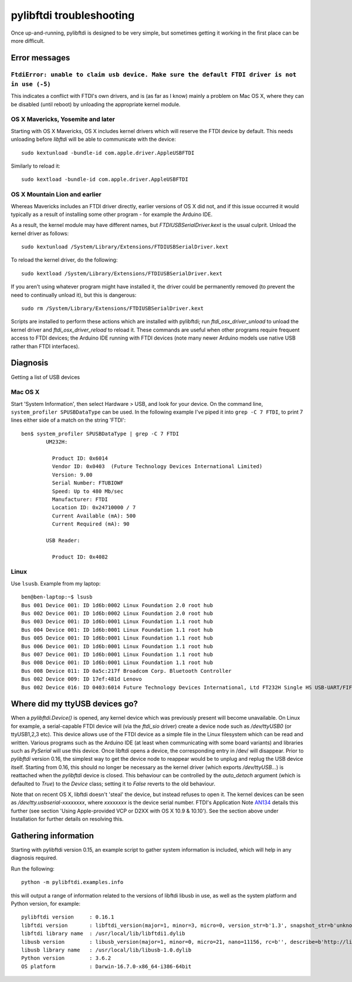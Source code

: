 pylibftdi troubleshooting
=========================

Once up-and-running, pylibftdi is designed to be very simple, but sometimes
getting it working in the first place can be more difficult.

Error messages
--------------

``FtdiError: unable to claim usb device. Make sure the default FTDI driver is not in use (-5)``
~~~~~~~~~~~~~~~~~~~~~~~~~~~~~~~~~~~~~~~~~~~~~~~~~~~~~~~~~~~~~~~~~~~~~~~~~~~~~~~~~~~~~~~~~~~~~~~

This indicates a conflict with FTDI's own drivers, and is (as far as I know)
mainly a problem on Mac OS X, where they can be disabled (until reboot) by
unloading the appropriate kernel module.

OS X Mavericks, Yosemite and later
~~~~~~~~~~~~~~~~~~~~~~~~~~~~~~~~~~

Starting with OS X Mavericks, OS X includes kernel drivers which will reserve
the FTDI device by default. This needs unloading before `libftdi` will be able
to communicate with the device::

    sudo kextunload -bundle-id com.apple.driver.AppleUSBFTDI

Similarly to reload it::

    sudo kextload -bundle-id com.apple.driver.AppleUSBFTDI

OS X Mountain Lion and earlier
~~~~~~~~~~~~~~~~~~~~~~~~~~~~~~
Whereas Mavericks includes an FTDI driver directly, earlier versions of OS X
did not, and if this issue occurred it would typically as a result of
installing some other program - for example the Arduino IDE.

As a result, the kernel module may have different names, but `FTDIUSBSerialDriver.kext`
is the usual culprit. Unload the kernel driver as follows::

    sudo kextunload /System/Library/Extensions/FTDIUSBSerialDriver.kext

To reload the kernel driver, do the following::

    sudo kextload /System/Library/Extensions/FTDIUSBSerialDriver.kext

If you aren't using whatever program might have installed it, the driver
could be permanently removed (to prevent the need to continually unload it),
but this is dangerous::

    sudo rm /System/Library/Extensions/FTDIUSBSerialDriver.kext

Scripts are installed to perform these actions which are installed with
pylibftdi; run `ftdi_osx_driver_unload` to unload the kernel driver and
`ftdi_osx_driver_reload` to reload it. These commands are useful when
other programs require frequent access to FTDI devices; the Arduino IDE
running with FTDI devices (note many newer Arduino models use native USB
rather than FTDI interfaces).

Diagnosis
---------

Getting a list of USB devices

Mac OS X
~~~~~~~~

Start 'System Information', then select Hardware > USB, and look for your
device. On the command line, ``system_profiler SPUSBDataType`` can be used.
In the following example I've piped it into ``grep -C 7 FTDI``, to print 7
lines either side of a match on the string 'FTDI'::

    ben$ system_profiler SPUSBDataType | grep -C 7 FTDI
            UM232H:

              Product ID: 0x6014
              Vendor ID: 0x0403  (Future Technology Devices International Limited)
              Version: 9.00
              Serial Number: FTUBIOWF
              Speed: Up to 480 Mb/sec
              Manufacturer: FTDI
              Location ID: 0x24710000 / 7
              Current Available (mA): 500
              Current Required (mA): 90

            USB Reader:

              Product ID: 0x4082

Linux
~~~~~
Use ``lsusb``. Example from my laptop::

    ben@ben-laptop:~$ lsusb
    Bus 001 Device 001: ID 1d6b:0002 Linux Foundation 2.0 root hub
    Bus 002 Device 001: ID 1d6b:0002 Linux Foundation 2.0 root hub
    Bus 003 Device 001: ID 1d6b:0001 Linux Foundation 1.1 root hub
    Bus 004 Device 001: ID 1d6b:0001 Linux Foundation 1.1 root hub
    Bus 005 Device 001: ID 1d6b:0001 Linux Foundation 1.1 root hub
    Bus 006 Device 001: ID 1d6b:0001 Linux Foundation 1.1 root hub
    Bus 007 Device 001: ID 1d6b:0001 Linux Foundation 1.1 root hub
    Bus 008 Device 001: ID 1d6b:0001 Linux Foundation 1.1 root hub
    Bus 008 Device 011: ID 0a5c:217f Broadcom Corp. Bluetooth Controller
    Bus 002 Device 009: ID 17ef:481d Lenovo 
    Bus 002 Device 016: ID 0403:6014 Future Technology Devices International, Ltd FT232H Single HS USB-UART/FIFO IC


Where did my ttyUSB devices go?
-------------------------------
When a `pylibftdi.Device()` is opened, any kernel device which was previously
present will become unavailable. On Linux for example, a serial-capable FTDI
device will (via the `ftdi_sio` driver) create a device node such as
`/dev/ttyUSB0` (or ttyUSB1,2,3 etc). This device allows use of the FTDI device
as a simple file in the Linux filesystem which can be read and written.
Various programs such as the Arduino IDE (at least when communicating with
some board variants) and libraries such as `PySerial` will use this device.
Once libftdi opens a device, the corresponding entry in /dev/ will disappear.
Prior to `pylibftdi` version 0.16, the simplest way to get the device node to
reappear would be to unplug and replug the USB device itself. Starting from
0.16, this should no longer be necessary as the kernel driver (which exports
`/dev/ttyUSB...`) is reattached when the `pylibftdi` device is closed. This
behaviour can be controlled by the `auto_detach` argument (which is defaulted
to `True`) to the `Device` class; setting it to `False` reverts to the old
behaviour.

Note that on recent OS X, libftdi doesn't 'steal' the device, but instead
refuses to open it. The kernel devices can be seen as
`/dev/tty.usbserial-xxxxxxxx`, where `xxxxxxxx` is the device serial number.
FTDI's Application Note AN134_ details this further (see section 'Using
Apple-provided VCP or D2XX with OS X 10.9 & 10.10'). See the section above
under Installation for further details on resolving this.

.. _AN134: http://www.ftdichip.com/Support/Documents/AppNotes/AN_134_FTDI_Drivers_Installation_Guide_for_MAC_OSX.pdf

Gathering information
---------------------
Starting with pylibftdi version 0.15, an example script to gather system
information is included, which will help in any diagnosis required.

Run the following::

    python -m pylibftdi.examples.info

this will output a range of information related to the versions of libftdi
libusb in use, as well as the system platform and Python version, for example::

	pylibftdi version     : 0.16.1
	libftdi version       : libftdi_version(major=1, minor=3, micro=0, version_str=b'1.3', snapshot_str=b'unknown')
	libftdi library name  : /usr/local/lib/libftdi1.dylib
	libusb version        : libusb_version(major=1, minor=0, micro=21, nano=11156, rc=b'', describe=b'http://libusb.info')
	libusb library name   : /usr/local/lib/libusb-1.0.dylib
	Python version        : 3.6.2
	OS platform           : Darwin-16.7.0-x86_64-i386-64bit
